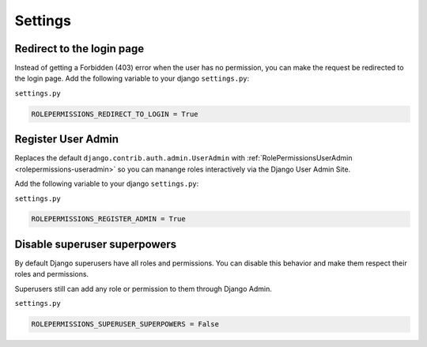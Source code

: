 ==========================
Settings
==========================


Redirect to the login page
==========================

Instead of getting a Forbidden (403) error when the user has no permission, you can make the request be redirected to the login page.
Add the following variable to your django ``settings.py``:

``settings.py``

.. code-block:: python

    ROLEPERMISSIONS_REDIRECT_TO_LOGIN = True


.. _register-user-admin-setting:

Register User Admin
===================

Replaces the default ``django.contrib.auth.admin.UserAdmin`` with :ref:`RolePermissionsUserAdmin <rolepermissions-useradmin>`
so you can manange roles interactively via the Django User Admin Site.

Add the following variable to your django ``settings.py``:

``settings.py``

.. code-block:: python

    ROLEPERMISSIONS_REGISTER_ADMIN = True


Disable superuser superpowers
=============================

By default Django superusers have all roles and permissions. You can disable
this behavior and make them respect their roles and permissions.

Superusers still can add any role or permission to them through Django Admin.

``settings.py``

.. code-block:: python

    ROLEPERMISSIONS_SUPERUSER_SUPERPOWERS = False
